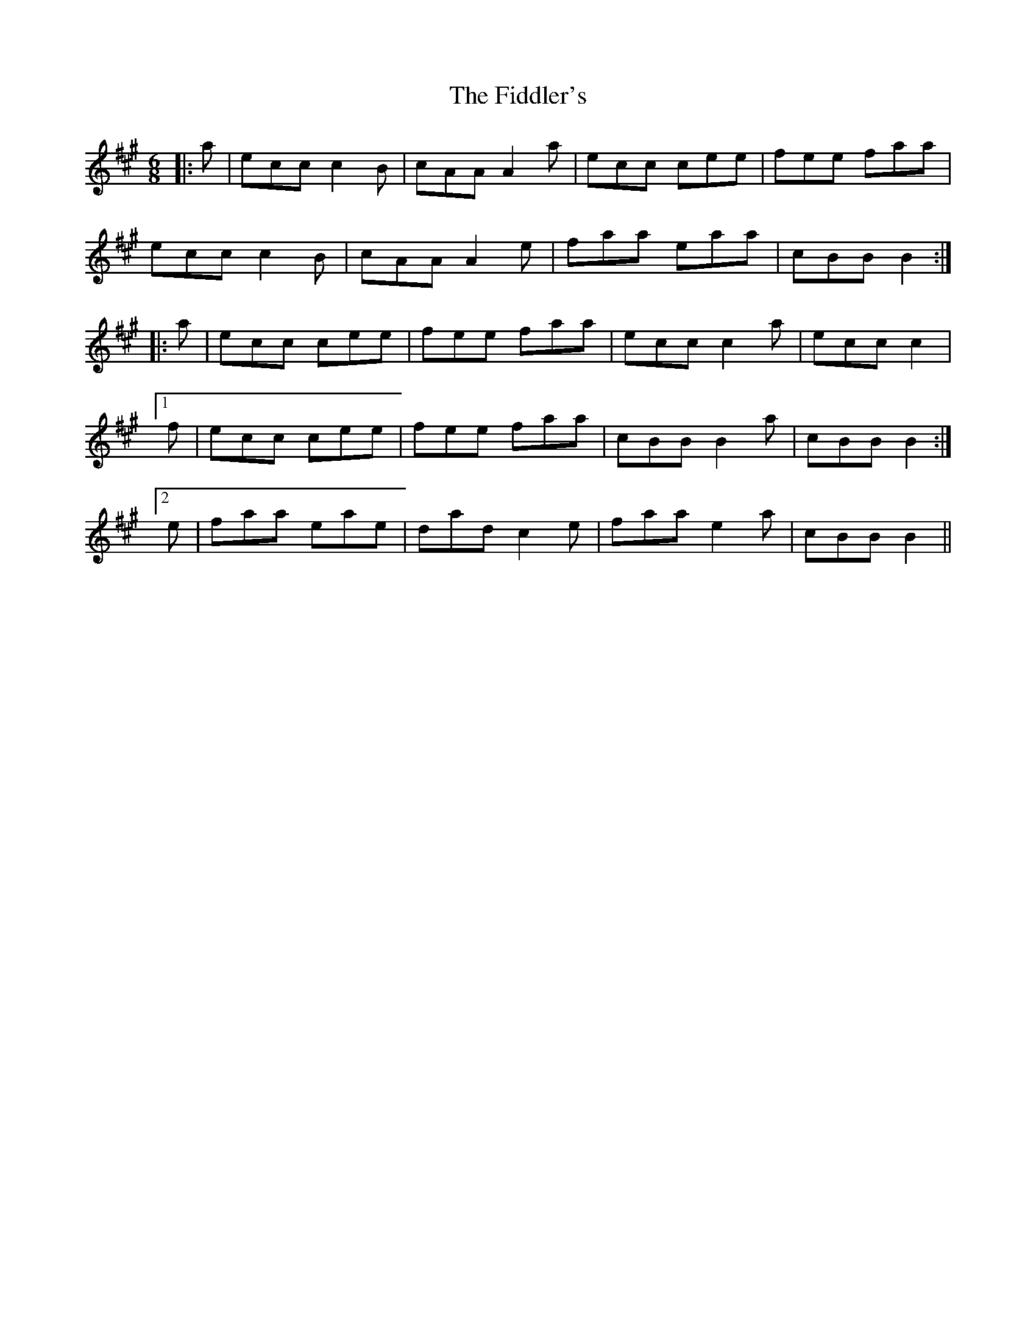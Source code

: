 X: 12960
T: Fiddler's, The
R: jig
M: 6/8
K: Amajor
|:a|ecc c2B|cAA A2a|ecc cee|fee faa|
ecc c2B|cAA A2e|faa eaa|cBB B2:|
|:a|ecc cee|fee faa|ecc c2a|ecc c2|
[1 f|ecc cee|fee faa|cBB B2a|cBB B2:|
[2 e|faa eae|dad c2e|faa e2a|cBB B2||

